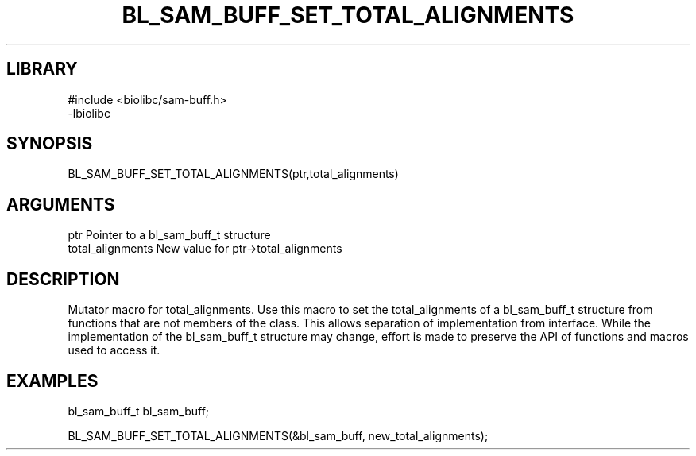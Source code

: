 \" Generated by /home/bacon/scripts/gen-get-set
.TH BL_SAM_BUFF_SET_TOTAL_ALIGNMENTS 3

.SH LIBRARY
.nf
.na
#include <biolibc/sam-buff.h>
-lbiolibc
.ad
.fi

\" Convention:
\" Underline anything that is typed verbatim - commands, etc.
.SH SYNOPSIS
.PP
.nf 
.na
BL_SAM_BUFF_SET_TOTAL_ALIGNMENTS(ptr,total_alignments)
.ad
.fi

.SH ARGUMENTS
.nf
.na
ptr              Pointer to a bl_sam_buff_t structure
total_alignments New value for ptr->total_alignments
.ad
.fi

.SH DESCRIPTION

Mutator macro for total_alignments.  Use this macro to set the total_alignments of
a bl_sam_buff_t structure from functions that are not members of the class.
This allows separation of implementation from interface.  While the
implementation of the bl_sam_buff_t structure may change, effort is made to
preserve the API of functions and macros used to access it.

.SH EXAMPLES

.nf
.na
bl_sam_buff_t   bl_sam_buff;

BL_SAM_BUFF_SET_TOTAL_ALIGNMENTS(&bl_sam_buff, new_total_alignments);
.ad
.fi

